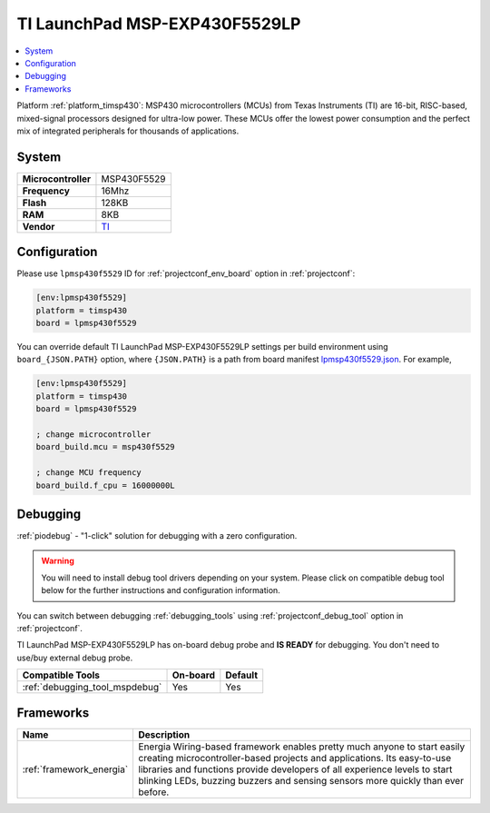 ..  Copyright (c) 2014-present PlatformIO <contact@platformio.org>
    Licensed under the Apache License, Version 2.0 (the "License");
    you may not use this file except in compliance with the License.
    You may obtain a copy of the License at
       http://www.apache.org/licenses/LICENSE-2.0
    Unless required by applicable law or agreed to in writing, software
    distributed under the License is distributed on an "AS IS" BASIS,
    WITHOUT WARRANTIES OR CONDITIONS OF ANY KIND, either express or implied.
    See the License for the specific language governing permissions and
    limitations under the License.

.. _board_timsp430_lpmsp430f5529:

TI LaunchPad MSP-EXP430F5529LP
==============================

.. contents::
    :local:

Platform :ref:`platform_timsp430`: MSP430 microcontrollers (MCUs) from Texas Instruments (TI) are 16-bit, RISC-based, mixed-signal processors designed for ultra-low power. These MCUs offer the lowest power consumption and the perfect mix of integrated peripherals for thousands of applications.

System
------

.. list-table::

  * - **Microcontroller**
    - MSP430F5529
  * - **Frequency**
    - 16Mhz
  * - **Flash**
    - 128KB
  * - **RAM**
    - 8KB
  * - **Vendor**
    - `TI <http://www.ti.com/ww/en/launchpad/launchpads-msp430-msp-exp430f5529lp.html?utm_source=platformio&utm_medium=docs>`__


Configuration
-------------

Please use ``lpmsp430f5529`` ID for :ref:`projectconf_env_board` option in :ref:`projectconf`:

.. code-block:: ini

  [env:lpmsp430f5529]
  platform = timsp430
  board = lpmsp430f5529

You can override default TI LaunchPad MSP-EXP430F5529LP settings per build environment using
``board_{JSON.PATH}`` option, where ``{JSON.PATH}`` is a path from
board manifest `lpmsp430f5529.json <https://github.com/platformio/platform-timsp430/blob/master/boards/lpmsp430f5529.json>`_. For example,

.. code-block:: ini

  [env:lpmsp430f5529]
  platform = timsp430
  board = lpmsp430f5529

  ; change microcontroller
  board_build.mcu = msp430f5529

  ; change MCU frequency
  board_build.f_cpu = 16000000L

Debugging
---------

:ref:`piodebug` - "1-click" solution for debugging with a zero configuration.

.. warning::
    You will need to install debug tool drivers depending on your system.
    Please click on compatible debug tool below for the further
    instructions and configuration information.

You can switch between debugging :ref:`debugging_tools` using
:ref:`projectconf_debug_tool` option in :ref:`projectconf`.

TI LaunchPad MSP-EXP430F5529LP has on-board debug probe and **IS READY** for debugging. You don't need to use/buy external debug probe.

.. list-table::
  :header-rows:  1

  * - Compatible Tools
    - On-board
    - Default
  * - :ref:`debugging_tool_mspdebug`
    - Yes
    - Yes

Frameworks
----------
.. list-table::
    :header-rows:  1

    * - Name
      - Description

    * - :ref:`framework_energia`
      - Energia Wiring-based framework enables pretty much anyone to start easily creating microcontroller-based projects and applications. Its easy-to-use libraries and functions provide developers of all experience levels to start blinking LEDs, buzzing buzzers and sensing sensors more quickly than ever before.
